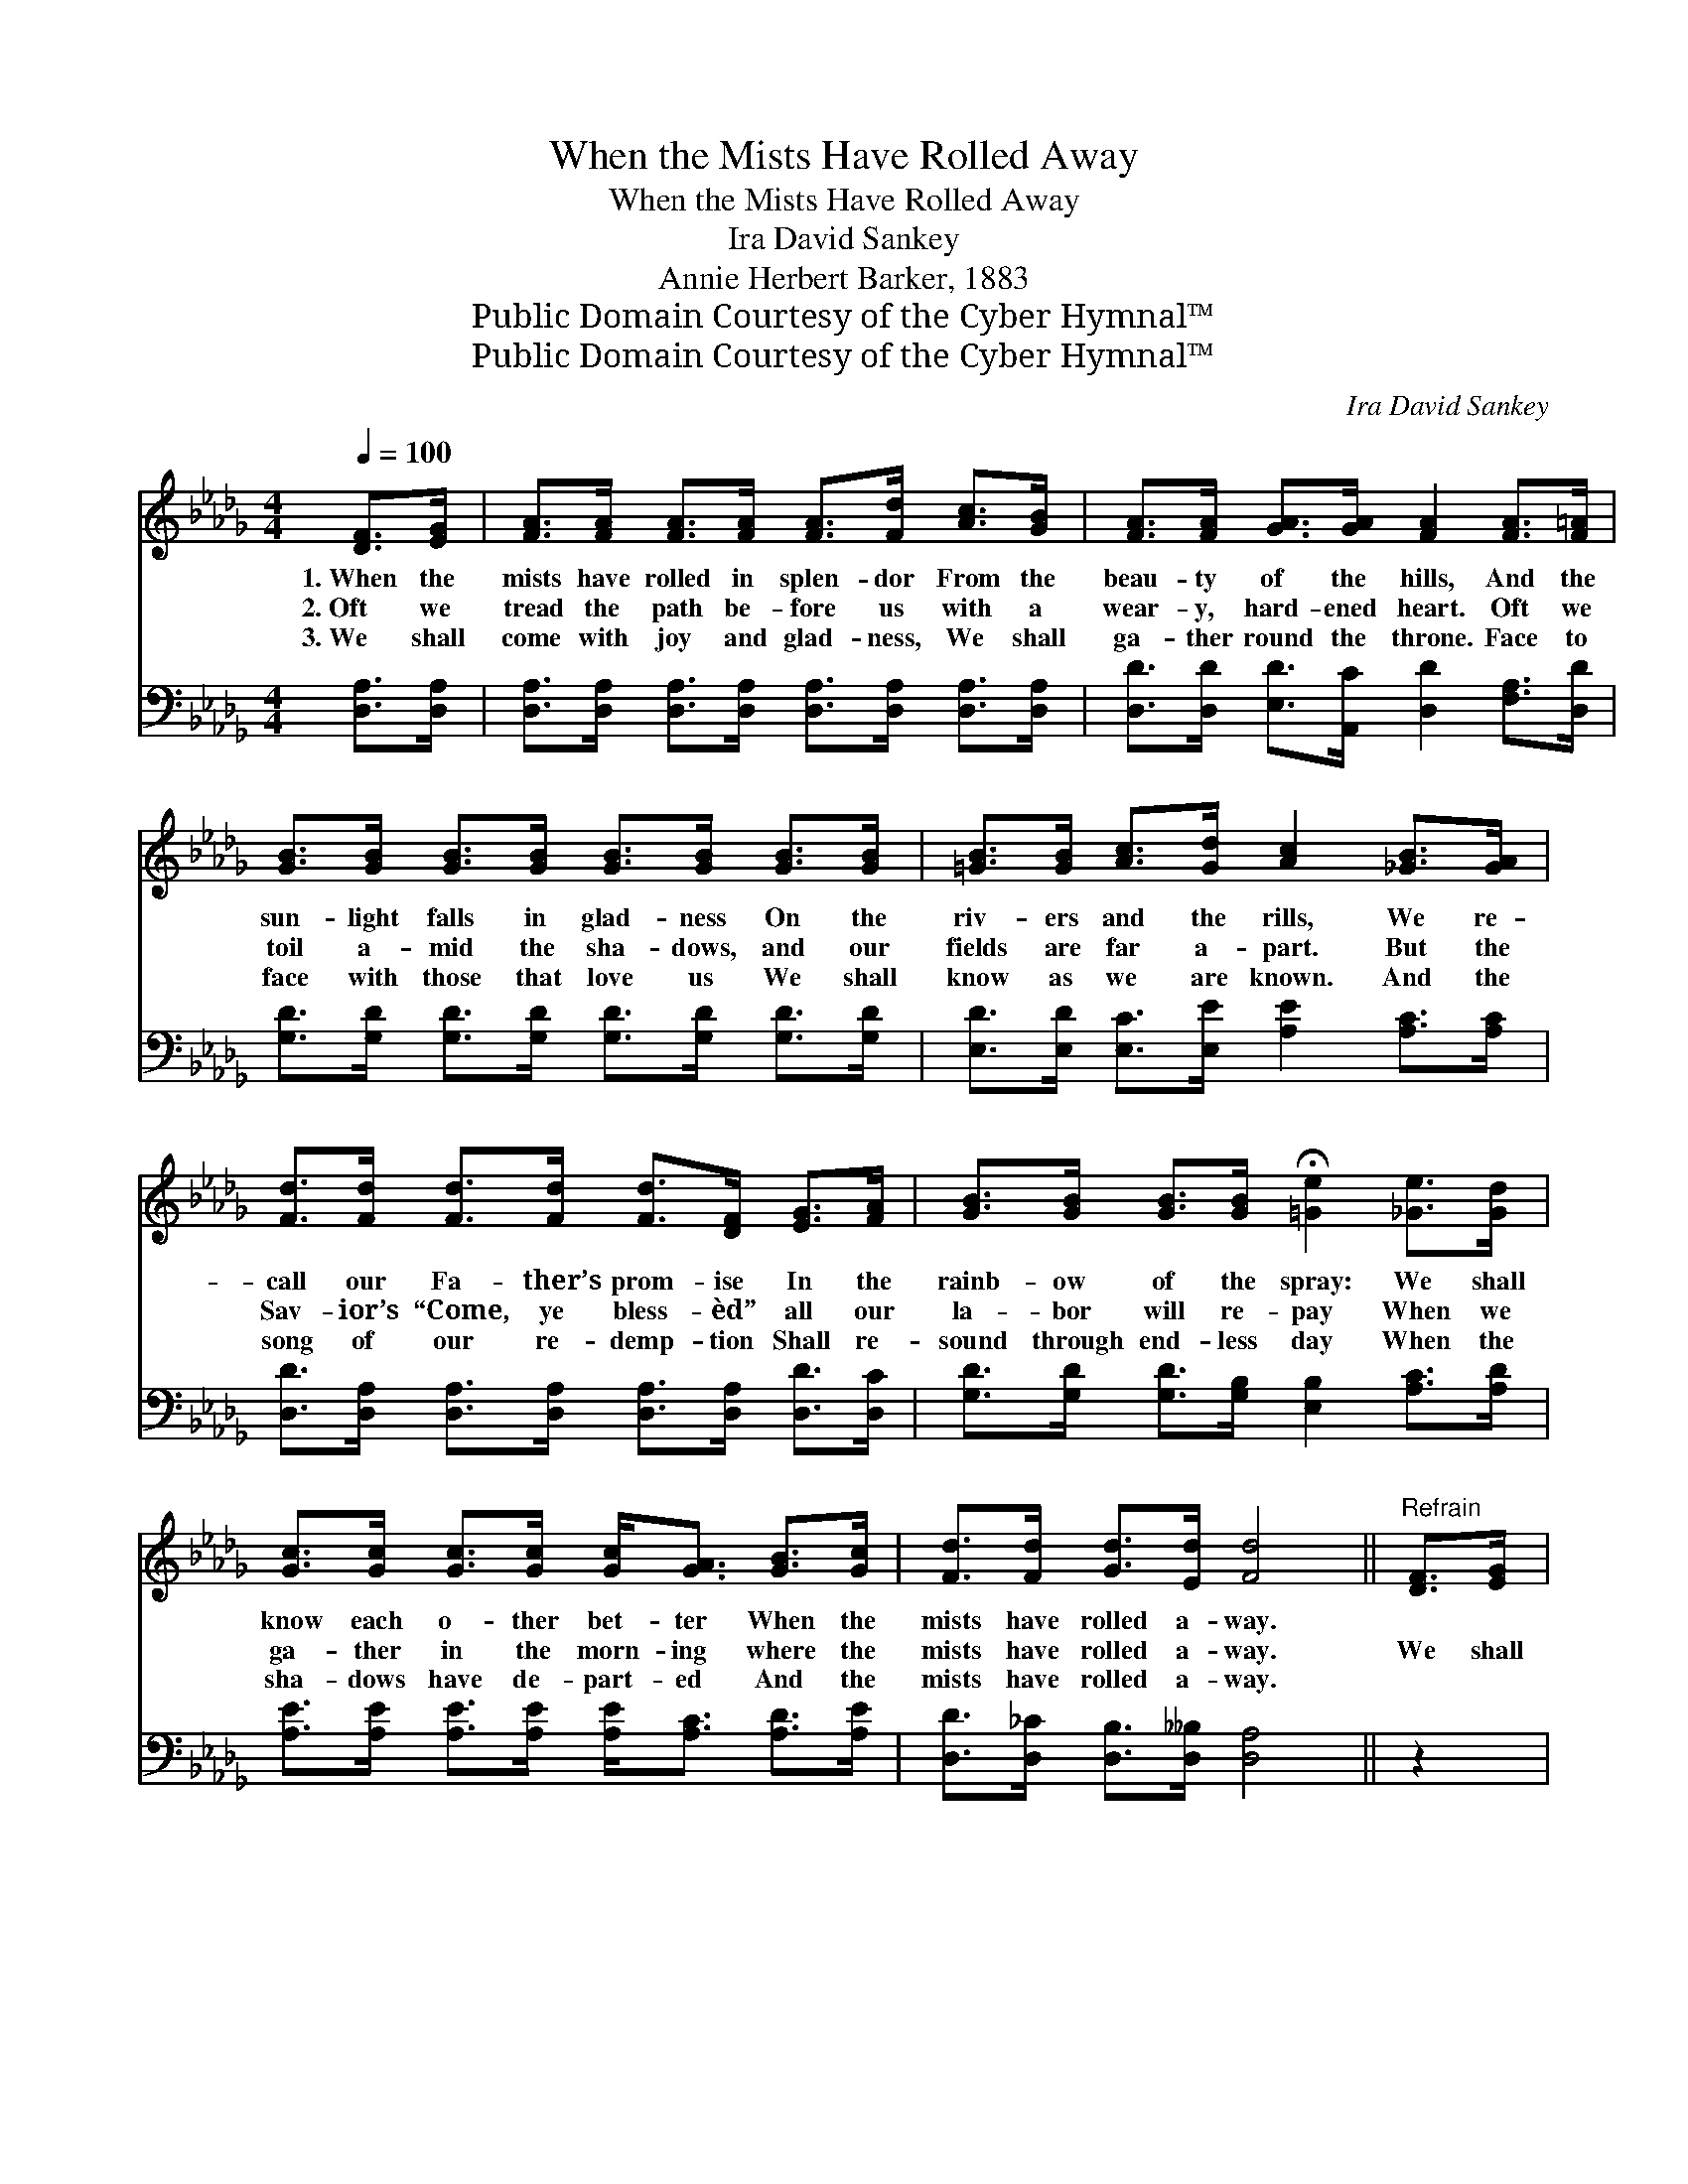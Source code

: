 X:1
T:When the Mists Have Rolled Away
T:When the Mists Have Rolled Away
T: Ira David Sankey
T:Annie Herbert Barker, 1883
T:Public Domain Courtesy of the Cyber Hymnal™
T:Public Domain Courtesy of the Cyber Hymnal™
C:Ira David Sankey
Z:Public Domain
Z:Courtesy of the Cyber Hymnal™
%%score ( 1 2 ) 3
L:1/8
Q:1/4=100
M:4/4
K:Db
V:1 treble 
V:2 treble 
V:3 bass 
V:1
 [DF]>[EG] | [FA]>[FA] [FA]>[FA] [FA]>[Fd] [Ac]>[GB] | [FA]>[FA] [GA]>[GA] [FA]2 [FA]>[F=A] | %3
w: 1.~When the|mists have rolled in splen- dor From the|beau- ty of the hills, And the|
w: 2.~Oft we|tread the path be- fore us with a|wear- y, hard- ened heart. Oft we|
w: 3.~We shall|come with joy and glad- ness, We shall|ga- ther round the throne. Face to|
 [GB]>[GB] [GB]>[GB] [GB]>[GB] [GB]>[GB] | [=GB]>[GB] [Ac]>[Gd] [Ac]2 [_GB]>[GA] | %5
w: sun- light falls in glad- ness On the|riv- ers and the rills, We re-|
w: toil a- mid the sha- dows, and our|fields are far a- part. But the|
w: face with those that love us We shall|know as we are known. And the|
 [Fd]>[Fd] [Fd]>[Fd] [Fd]>[DF] [EG]>[FA] | [GB]>[GB] [GB]>[GB] !fermata![=Ge]2 [_Ge]>[Gd] | %7
w: call our Fa- ther’s prom- ise In the|rainb- ow of the spray: We shall|
w: Sav- ior’s “Come, ye bless- èd” all our|la- bor will re- pay When we|
w: song of our re- demp- tion Shall re-|sound through end- less day When the|
 [Gc]>[Gc] [Gc]>[Gc] [Gc]<[GA] [GB]>[Gc] | [Fd]>[Fd] [Gd]>[Ed] [Fd]4 ||"^Refrain" [DF]>[EG] | %10
w: know each o- ther bet- ter When the|mists have rolled a- way.||
w: ga- ther in the morn- ing where the|mists have rolled a- way.|We shall|
w: sha- dows have de- part- ed And the|mists have rolled a- way.||
 [FA]4- [FA]>[Fd] [Ac]>[GB] | A4- A2 [FA]>[F=A] | [GB]4- [GB]>[GB] [Ac]>[Bd] | %13
w: |||
w: know, * as we are|known, * Nev- er|more * to walk a-|
w: |||
 [Ac]4- [Ac]2 [GB]>[Gc] | [Ad]>[Ad] [Ad]>[Ad] [Fd]>[DF] [EG]>[FA] | %15
w: ||
w: lone, * In the|dawn- ing of the morn- ing Of that|
w: ||
 [GB]>[GB] [GB]>[GB] !fermata![=Ge]2 [_Ge]>[Gd] | [Gc]>[Gc] [Gc]>[Gc] [Gc]<[GA] [GB]>[Gc] | %17
w: ||
w: bright and hap- py day, We shall|know each o- ther bet- ter, When the|
w: ||
 [Fd]>[Fd] [Gd]>!fermata![Ed] !fermata![Fd]2 |] %18
w: |
w: mists have rolled a- way.|
w: |
V:2
 x2 | x8 | x8 | x8 | x8 | x8 | x8 | x8 | x8 || x2 | x8 | (FFG>G F2) x2 | x8 | x8 | x8 | x8 | x8 | %17
 x6 |] %18
V:3
 [D,A,]>[D,A,] | [D,A,]>[D,A,] [D,A,]>[D,A,] [D,A,]>[D,A,] [D,A,]>[D,A,] | %2
 [D,D]>[D,D] [E,D]>[A,,C] [D,D]2 [F,A,]>[D,D] | [G,D]>[G,D] [G,D]>[G,D] [G,D]>[G,D] [G,D]>[G,D] | %4
 [E,D]>[E,D] [E,C]>[E,E] [A,E]2 [A,C]>[A,C] | %5
 [D,D]>[D,A,] [D,A,]>[D,A,] [D,A,]>[D,A,] [D,D]>[D,C] | %6
 [G,D]>[G,D] [G,D]>[G,B,] [E,B,]2 [A,C]>[A,D] | [A,E]>[A,E] [A,E]>[A,E] [A,E]<[A,C] [A,D]>[A,E] | %8
 [D,D]>[D,_C] [D,B,]>[D,__B,] [D,A,]4 || z2 | z2 [D,A,]>[D,A,] [D,A,]2 z2 | %11
 z ([D,D][E,C]>[A,,C]) [B,,D]2 z2 | z2 ([G,D]>[G,D] [E,D]>)[E,D] [E,C]>[E,E] | %13
 ([A,E]>[A,E][A,E]>[A,E] [A,C]2) [A,C]>[A,E] | [F,D]>[F,D] [F,D]>[F,D] [D,D]>[D,A,] [D,A,]>[D,D] | %15
 [G,D]>[G,D] [G,D]>[G,B,] !fermata![E,B,]2 [A,C]>[A,D] | %16
 [A,E]>[A,E] [A,E]>[A,E] [A,E]<[A,C] [A,D]>[A,E] | %17
 [D,D]>[D,_C] [D,B,]>!fermata![D,__B,] !fermata![D,A,]2 |] %18

